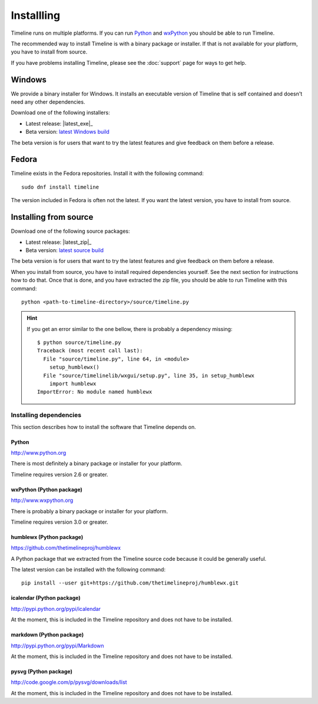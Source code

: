 Installling
===========

Timeline runs on multiple platforms. If you can run `Python
<http://www.python.org/>`_ and `wxPython <http://www.wxpython.org/>`_ you
should be able to run Timeline.

The recommended way to install Timeline is with a binary package or installer.
If that is not available for your platform, you have to install from source.

If you have problems installing Timeline, please see the :doc:`support` page
for ways to get help.

Windows
-------

.. image:: /images/logo-windows.png
    :align: right

We provide a binary installer for Windows. It installs an executable version of
Timeline that is self contained and doesn't need any other dependencies.

Download one of the following installers:

* Latest release: |latest_exe|_
* Beta version: `latest Windows build <https://jenkins.rickardlindberg.me/job/timeline-windows-exe/lastSuccessfulBuild/artifact/>`_

The beta version is for users that want to try the latest features and give
feedback on them before a release.

Fedora
------

.. image:: /images/logo-fedora.png
    :align: right

Timeline exists in the Fedora repositories. Install it with the following
command::

    sudo dnf install timeline

The version included in Fedora is often not the latest. If you want the latest
version, you have to install from source.

Installing from source
----------------------

.. image:: /images/logo-source.png
    :align: right

Download one of the following source packages:

* Latest release: |latest_zip|_
* Beta version: `latest source build <https://jenkins.rickardlindberg.me/job/timeline-linux-source/lastSuccessfulBuild/artifact/>`_

The beta version is for users that want to try the latest features and give
feedback on them before a release.

When you install from source, you have to install required dependencies
yourself. See the next section for instructions how to do that. Once that is
done, and you have extracted the zip file, you should be able to run Timeline
with this command::

    python <path-to-timeline-directory>/source/timeline.py

.. HINT::

    If you get an error similar to the one bellow, there is probably a
    dependency missing::

        $ python source/timeline.py
        Traceback (most recent call last):
          File "source/timeline.py", line 64, in <module>
            setup_humblewx()
          File "source/timelinelib/wxgui/setup.py", line 35, in setup_humblewx
            import humblewx
        ImportError: No module named humblewx

.. _label-installing-dependencies:

Installing dependencies
^^^^^^^^^^^^^^^^^^^^^^^

This section describes how to install the software that Timeline depends on.

Python
######

http://www.python.org

There is most definitely a binary package or installer for your platform.

Timeline requires version 2.6 or greater.

wxPython (Python package)
#########################

http://www.wxpython.org

There is probably a binary package or installer for your platform.

Timeline requires version 3.0 or greater.

humblewx (Python package)
#########################

https://github.com/thetimelineproj/humblewx

A Python package that we extracted from the Timeline source code because it
could be generally useful.

The latest version can be installed with the following command::

    pip install --user git+https://github.com/thetimelineproj/humblewx.git

icalendar (Python package)
##########################

http://pypi.python.org/pypi/icalendar

At the moment, this is included in the Timeline repository and does not have to
be installed.

markdown (Python package)
#########################

http://pypi.python.org/pypi/Markdown

At the moment, this is included in the Timeline repository and does not have to
be installed.

pysvg (Python package)
######################

http://code.google.com/p/pysvg/downloads/list

At the moment, this is included in the Timeline repository and does not have to
be installed.
